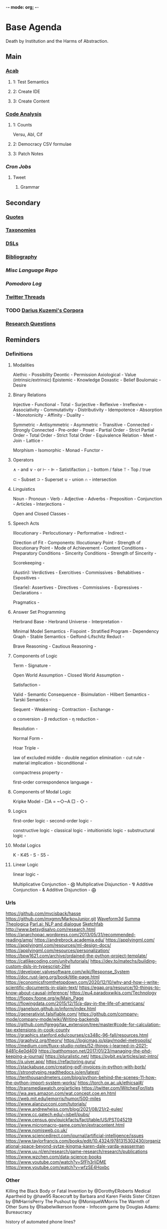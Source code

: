 -*- mode: org; -*-
#+STARTUP: content
* Base Agenda
Death by Institution and the Harms of Abstraction.
** Main
*** [[/Volumes/documents/github/acab][Acab]]
**** 1: Test Semantics
**** 2: Create IDE
**** 3: Create Content

*** [[/Volumes/documents/github/code_analysis][Code Analysis]]
**** 1: Counts
Versu, Abl, Cif
**** 2: Democracy CSV formulae
**** 3: Patch Notes
*** [[~/.doom.d/setup_files/cron/crontab.backup][Cron Jobs]]
**** Tweet
***** Grammar

** Secondary
*** [[file:/Volumes/documents/github/writing/orgfiles/listings/quotes.org][Quotes]]
*** [[file:/Volumes/documents/github/writing/orgfiles/listings/taxonomies.org][Taxonomies]]
*** [[/Volumes/documents/github/writing/orgfiles/listings/DSLs.org][DSLs]]
*** [[file:~/github/writing/resources/bibliography][Bibliography]]
*** [[~/github/languageLearning][Misc Language Repo]]
*** [[~/.doom.d/setup_files/pomodoro_log.org][Pomodoro Log]]
*** [[file:/volumes/documents//twitterthreads][Twitter Threads]]
*** TODO [[file:/Volumes/documents/github/corpora][Darius Kuzemi's Corpora]]
*** [[file:/Volumes/documents/github/writing/orgfiles/primary/research_questions.org][Research Questions]]

** Reminders
*** Definitions
**** Modalities
Alethic     - Possibility
Deontic     - Permission
Axiological - Value (intrinsic/extrinsic)
Epistemic   - Knowledge
Doxastic    - Belief
Boulomaic   - Desire

**** Binary Relations
Injective            -
Functional           -
Total                -
Surjective           -
Reflexive            -
Irreflexive          -
Associativity        -
Commutativity        -
Distributivity       -
Idempotence          -
Absorption           -
Monotonicity         -
Affinity             -
Duality              -

Symmetric            -
Antisymmetric        -
Asymmetric           -
Transitive           -
Connected            -
Strongly Connected   -
Pre-order            -
Poset                -
Partial Order        -
Strict Partial Order -
Total Order          -
Strict Total Order   -
Equivalence Relation -
Meet                 -
Join                 -
Lattice              -

Morphism             -
Isomorphic           -
Monad                -
Functor              -

**** Operators
∧ - and
∨ - or
⊢ -
⊫ - Satistifaction
⟘ - bottom / false
⟙ - Top / true

⊂ - Subset
⊃ - Superset
∪ - union
∩ - intersection

**** Linguistics
Noun                    -
Pronoun                 -
Verb                    -
Adjective               -
Adverbs                 -
Preposition             -
Conjunction             -
Articles                -
Interjections           -

Open and Closed Classes -

**** Speech Acts
Illocutionary                   -
Perlocutionary                  -
Performative                    -
Indirect                        -

Direction of Fit                -
Components:
Illocutionary Point             -
Strength of Illocutionary Point -
Mode of Achievement             -
Content Conditions              -
Preparatory Conditions          -
Sincerity Conditions            -
Strength of Sincerity           -

Scorekeeping                    -

(Austin):
Verdictives                     -
Exercitives                     -
Commissives                     -
Behabitives                     -
Expositives                     -

(Searle):
Assertives                      -
Directives                      -
Commissives                     -
Expressives                     -
Declarations                    -

Pragmatics                      -

**** Answer Set Programming
Herbrand Base            -
Herbrand Universe        -
Interpretation           -

Minimal Model Semantics  -
Fixpoint                 -
Stratified Program       -
Dependency Graph         -
Stable Semantics         -
Gelfond-Lifschitz Reduct -

Brave Reasoning          -
Cautious Reasoning       -

**** Components of Logic
Term                                -
Signature                           -

Open World Assumption               -
Closed World Assumption             -

Satisfaction                        -

Valid                               -
Semantic Consequence                -
Bisimulation                        -
Hilbert Semantics                   -
Tarski Semantics                    -

Sequent                             -
Weakening                           -
Contraction                         -
Exchange                            -

α conversion                        -
β reduction                         -
η reduction                         -

Resolution                          -

Normal Form                         -

Hoar Triple                         -

law of excluded middle              -
double negation elimination         -
cut rule                            -
material implication                -
biconditional                       -


compactness property                -

first-order correspondence language -
**** Components of Modal Logic
Kripke Model -
□A = ~◇~A
□            -
◇            -

**** Logics
first-order logic  -
second-order logic -

constructive logic   -
classical logic      -
intuitionistic logic -
substructural logic  -
**** Modal Logics
K   -
K45 -
S   -
S5  -

**** Linear Logic
linear logic -

Multiplicative Conjunction - ⨂
Multiplicative Disjunction - ⅋
Additive Conjunction - &
Additive Disjunction - ⨁

*** Urls
https://github.com/mvcisback/hasse
https://github.com/mxgmn/MarkovJunior.git
[[http://waveform3d.com/][Waveform3d]]
[[https://en.wikipedia.org/wiki/Summa_Theologica][Summa Theologica]]
[[https://parl.ai/projects/light/][Parl.ai: NLP and dialogue]]
[[https://sketchfab.com/][Sketchfab]]
http://www.betsydisalvo.com/research.html
https://anarchopac.wordpress.com/2013/05/31/recommended-reading/amp/
https://andrebrock.academia.edu/
https://applyingml.com/
https://applyingml.com/resources/ml-design-docs/
https://applyingml.com/resources/personalization/
https://bpw1621.com/archive/ordained-the-python-project-template/
https://catlikecoding.com/unity/tutorials/
https://dev.to/matechs/building-custom-dsls-in-typescript-29el
https://developer.valvesoftware.com/wiki/Response_System
https://doc.rust-lang.org/book/title-page.html
https://economicsfromthetopdown.com/2020/12/10/why-and-how-i-write-scientific-documents-in-plain-text/
https://egap.org/resource/10-things-to-know-about-causal-inference/
https://eu4.paradoxwikis.com/Technology
https://floppy.foone.org/w/Main_Page
https://flowingdata.com/2015/12/15/a-day-in-the-life-of-americans/
https://ganelson.github.io/inform/index.html
https://generativist.falsifiable.com/
https://github.com/company-mode/company-mode/wiki/Writing-backends
https://github.com/fgregg/tax_extension/tree/master#code-for-calculation-tax-extensions-in-cook-county
https://graphics.stanford.edu/courses/cs348c-96-fall/resources.html
https://graphviz.org/theory/
https://logicmag.io/play/model-metropolis/
https://medium.com/fluxx-studio-notes/52-things-i-learned-in-2021-8481c4e0d409
https://patthomson.net/2017/01/23/managing-the-phd-keeping-a-journal/
https://pluralistic.net/
https://pybit.es/articles/ast-intro/
https://q.uiver.app/
https://refactoring.guru/
https://stackabuse.com/creating-pdf-invoices-in-python-with-borb/
https://strongtyping.readthedocs.io/en/latest/
https://tenthousandmeters.com/blog/python-behind-the-scenes-11-how-the-python-import-system-works/
https://torch.ox.ac.uk/ethicsai#/
https://transmediawatch.org/articles
https://twitter.com/WitchesFor/lists
https://wa.aws.amazon.com/wat.concept.coe.en.html
https://web.mit.edu/jemorris/humor/500-miles
https://www.alanzucconi.com/tutorials/
https://www.andrewheiss.com/blog/2021/08/21/r2-euler/
https://www.cc.gatech.edu/~isbell/pubs/
https://www.census.gov/quickfacts/fact/table/US/PST045219
https://www.micromacro-game.com/en/extracontent.html
https://www.nomisweb.co.uk/
https://www.sciencedirect.com/journal/artificial-intelligence/issues
https://www.taylorfrancis.com/books/edit/10.4324/9781315302430/organizational-space-beyond-sytze-kingma-karen-dale-varda-wasserman
https://www.uu.nl/en/research/game-research/research/publications
https://www.wzchen.com/data-science-books
https://www.youtube.com/watch?v=SfFh3rIjDME
https://www.youtube.com/watch?v=wfzSE4Hoxbc
*** Other
Killing the Black Body or Fatal Invention by @DorothyERoberts
Medical Apartheid by @haw95
Racecraft by Barbara and Karen Fields
Sister Citizen by @MHarrisPerry
The Pushout by @MoniqueWMorris
The Warmth of Other Suns by @Isabelwilkerson
foone - Infocom game by Douglas Adams: Bureaucracy

history of automated phone lines?

the eternal cyclinder, but personalities for the trebum.
Each is named, so if a trebum dies and is resurrected, blame
the one who was in control.
React to seeing/getting a mutation based on history. excited if completely new,
less so if you've seen it before.
greet resurrected friends, react to their deaths,
share food and water explicitly,
negotiate exchanges of inventory
changes when switching trunks

john wick hex - choreography simulator
index xkcd using explainxkcd

-from:quotedreplies url:1255330066151718912
fictional syllabi - both of actual papers, and lem-like

org - add a nav state for moving around headings and subtrees?

tag - amend mode

cron - look at dropbox/docs, mv any files into current_pdfs

** Exporting and scripts
*** Markdown html export
Add a local file to `markdown-css-paths`,
can use npm package `generate-github-markdown-css` as a start

*** Image Pdf calls
#+NAME: image to pdf generation
#+begin_src bash :results value
convert ? -alpha off ./temp/`?`
mogrify -orient bottom-left ?
img2pdf --output `?`.pdf --pagesize A4 --auto-orient ?
pdftk * cat output diagrams.pdf
#+end_src

#+NAME: text to pdf generation
#+begin_src bash :results value
pandoc ? -o output.pdf
#+end_src
https://pandoc.org/

*** Awk
#+begin_src awk
awk 'match($0, /HREF="(.+?)"/, a) {print a[1]}'

#+end_src awk


*** Pdf Metadata
#+begin_src bash
exiftool file.pdf

# or:
pdftk file.pdf dump_data_utf8 > file.info
# edit
pdftk file.pdf update_info_utf8 file.info output file2.pdf
#+end_src

* TODO simulation sketches
